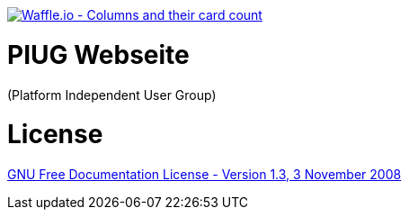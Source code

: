 image:https://badge.waffle.io/FunThomas424242/piug.homepage.svg?columns=all["Waffle.io - Columns and their card count",link="https://waffle.io/FunThomas424242/piug.homepage"]

# PIUG Webseite

(Platform Independent User Group)

# License

link:https://www.gnu.org/licenses/fdl-1.3.de.html[GNU Free Documentation License - Version 1.3, 3 November 2008]
